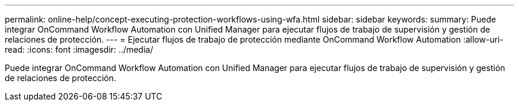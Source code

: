 ---
permalink: online-help/concept-executing-protection-workflows-using-wfa.html 
sidebar: sidebar 
keywords:  
summary: Puede integrar OnCommand Workflow Automation con Unified Manager para ejecutar flujos de trabajo de supervisión y gestión de relaciones de protección. 
---
= Ejecutar flujos de trabajo de protección mediante OnCommand Workflow Automation
:allow-uri-read: 
:icons: font
:imagesdir: ../media/


[role="lead"]
Puede integrar OnCommand Workflow Automation con Unified Manager para ejecutar flujos de trabajo de supervisión y gestión de relaciones de protección.
